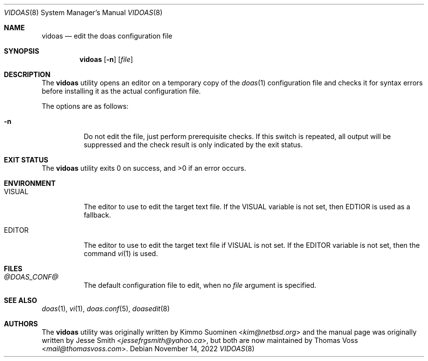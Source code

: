 .\"
.\" Copyright (c) 2020 Kimmo Suominen <kim@netbsd.org>
.\" Copyright (c) 2022 Thomas Voss <mail@thomasvoss.com>
.\"
.\" Permission to use, copy, modify, and distribute this software for
.\" any purpose with or without fee is hereby granted, provided that
.\" the above copyright notice and this permission notice appear in all
.\" copies.
.\"
.\" THE SOFTWARE IS PROVIDED "AS IS" AND THE AUTHOR DISCLAIMS ALL
.\" WARRANTIES WITH REGARD TO THIS SOFTWARE INCLUDING ALL IMPLIED
.\" WARRANTIES OF MERCHANTABILITY AND FITNESS. IN NO EVENT SHALL THE
.\" AUTHOR BE LIABLE FOR ANY SPECIAL, DIRECT, INDIRECT, OR CONSEQUENTIAL
.\" DAMAGES OR ANY DAMAGES WHATSOEVER RESULTING FROM LOSS OF USE, DATA
.\" OR PROFITS, WHETHER IN AN ACTION OF CONTRACT, NEGLIGENCE OR OTHER
.\" TORTIOUS ACTION, ARISING OUT OF OR IN CONNECTION WITH THE USE OR
.\" PERFORMANCE OF THIS SOFTWARE.
.\"
.Dd November 14, 2022
.Dt VIDOAS 8
.Os
.Sh NAME
.Nm vidoas
.Nd edit the doas configuration file
.Sh SYNOPSIS
.Nm
.Op Fl n
.Op Ar file
.Sh DESCRIPTION
The
.Nm
utility opens an editor on a temporary copy of the
.Xr doas 1
configuration file and checks it for syntax errors before installing it as the
actual configuration file.
.Pp
The options are as follows:
.Bl -tag -width Ds
.It Fl n
Do not edit the file, just perform prerequisite checks.
If this switch is repeated, all output will be suppressed and the check result
is only indicated by the exit status.
.El
.Sh EXIT STATUS
.Ex -std
.Sh ENVIRONMENT
.Bl -tag -width Ds
.It Ev VISUAL
The editor to use to edit the target text file.
If the VISUAL variable is not set, then EDTIOR is used as a fallback.
.It Ev EDITOR
The editor to use to edit the target text file if VISUAL is not set.
If the EDITOR variable is not set, then the command
.Xr vi 1
is used.
.El
.Sh FILES
.Bl -tag -width Ds
.It Pa @DOAS_CONF@
The default configuration file to edit, when no
.Ar file
argument is specified.
.El
.Sh SEE ALSO
.Xr doas 1 ,
.Xr vi 1 ,
.Xr doas.conf 5 ,
.Xr doasedit 8
.Sh AUTHORS
.An -nosplit
The
.Nm
utility was originally written by
.An Kimmo Suominen Aq Mt kim@netbsd.org
and the manual page was originally written by
.An Jesse Smith Aq Mt jessefrgsmith@yahoo.ca ,
but both are now maintained by
.An Thomas Voss Aq Mt mail@thomasvoss.com .
